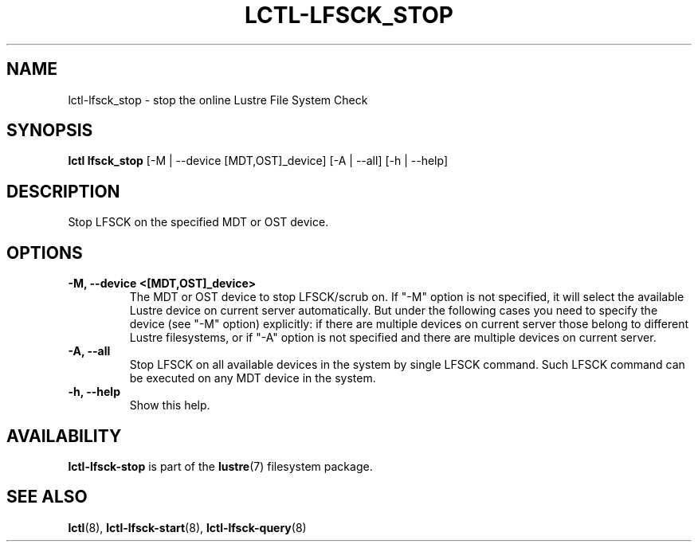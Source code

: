 .TH LCTL-LFSCK_STOP 8 "2017-05-13" Lustre "configuration utilities"
.SH NAME
lctl-lfsck_stop \- stop the online Lustre File System Check
.SH SYNOPSIS
.br
.B lctl lfsck_stop  \fR[-M | --device [MDT,OST]_device] [-A | --all] [-h | --help]
.br
.SH DESCRIPTION
Stop LFSCK on the specified MDT or OST device.
.SH OPTIONS
.TP
.B  -M, --device <[MDT,OST]_device>
The MDT or OST device to stop LFSCK/scrub on. If "-M" option is not specified,
it will select the available Lustre device on current server automatically.
But under the following cases you need to specify the device (see "-M" option)
explicitly: if there are multiple devices on current server those belong to
different Lustre filesystems, or if "-A" option is not specified and there are
multiple devices on current server.
.TP
.B  -A, --all
Stop LFSCK on all available devices in the system by single LFSCK command.
Such LFSCK command can be executed on any MDT device in the system.
.TP
.B  -h, --help
Show this help.

.SH AVAILABILITY
.B lctl-lfsck-stop
is part of the
.BR lustre (7)
filesystem package.
.SH SEE ALSO
.BR lctl (8),
.BR lctl-lfsck-start (8),
.BR lctl-lfsck-query (8)
